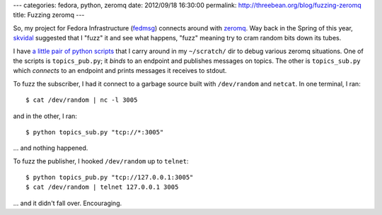 ---
categories: fedora, python, zeromq
date: 2012/09/18 16:30:00
permalink: http://threebean.org/blog/fuzzing-zeromq
title: Fuzzing zeromq
---

So, my project for Fedora Infrastructure (`fedmsg
<http://fedmsg.rtfd.org>`_) connects around with `zeromq
<http://zeromq.org>`_.  Way back in the Spring of this year, `skvidal
<http://skvidal.wordpress.com>`_ suggested that I "fuzz" it and see what
happens, "fuzz" meaning try to cram random bits down its tubes.

I have `a little pair of python scripts <https://gist.github.com/3745381>`_
that I carry around in my ``~/scratch/`` dir to debug various zeromq
situations.  One of the scripts is ``topics_pub.py``; it *binds* to an
endpoint and publishes messages on topics.  The other is ``topics_sub.py``
which *connects* to an endpoint and prints messages it receives to stdout.

To fuzz the subscriber, I had it connect to a garbage source built with
``/dev/random`` and ``netcat``.  In one terminal, I ran::

  $ cat /dev/random | nc -l 3005

and in the other, I ran::

  $ python topics_sub.py "tcp://*:3005"

... and nothing happened.

To fuzz the publisher, I hooked ``/dev/random`` up to ``telnet``::

  $ python topics_pub.py "tcp://127.0.0.1:3005"
  $ cat /dev/random | telnet 127.0.0.1 3005

... and it didn't fall over.  Encouraging.

